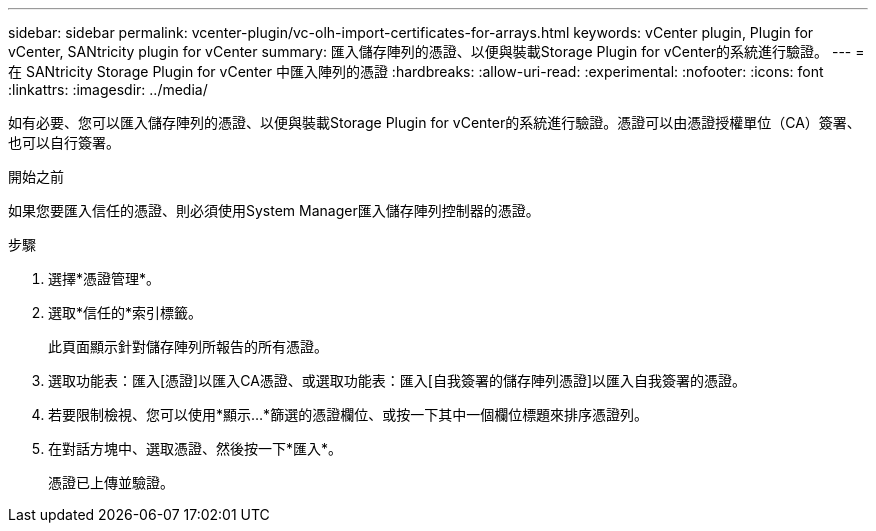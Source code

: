 ---
sidebar: sidebar 
permalink: vcenter-plugin/vc-olh-import-certificates-for-arrays.html 
keywords: vCenter plugin, Plugin for vCenter, SANtricity plugin for vCenter 
summary: 匯入儲存陣列的憑證、以便與裝載Storage Plugin for vCenter的系統進行驗證。 
---
= 在 SANtricity Storage Plugin for vCenter 中匯入陣列的憑證
:hardbreaks:
:allow-uri-read: 
:experimental: 
:nofooter: 
:icons: font
:linkattrs: 
:imagesdir: ../media/


[role="lead"]
如有必要、您可以匯入儲存陣列的憑證、以便與裝載Storage Plugin for vCenter的系統進行驗證。憑證可以由憑證授權單位（CA）簽署、也可以自行簽署。

.開始之前
如果您要匯入信任的憑證、則必須使用System Manager匯入儲存陣列控制器的憑證。

.步驟
. 選擇*憑證管理*。
. 選取*信任的*索引標籤。
+
此頁面顯示針對儲存陣列所報告的所有憑證。

. 選取功能表：匯入[憑證]以匯入CA憑證、或選取功能表：匯入[自我簽署的儲存陣列憑證]以匯入自我簽署的憑證。
. 若要限制檢視、您可以使用*顯示...*篩選的憑證欄位、或按一下其中一個欄位標題來排序憑證列。
. 在對話方塊中、選取憑證、然後按一下*匯入*。
+
憑證已上傳並驗證。


